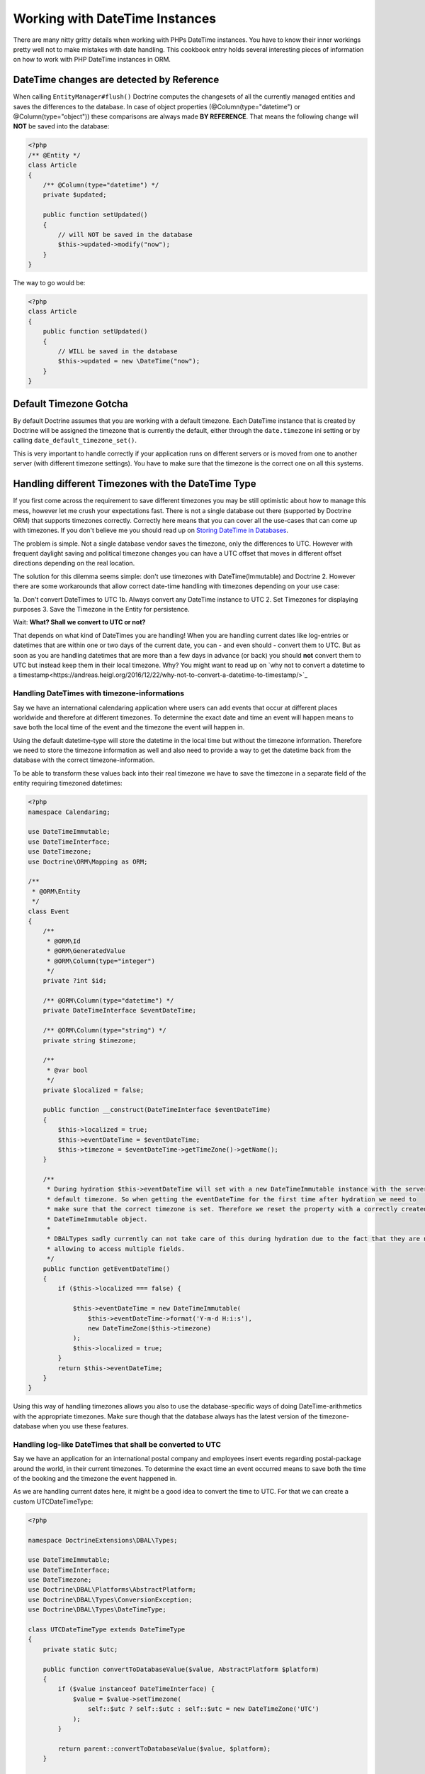 
Working with DateTime Instances
===============================

There are many nitty gritty details when working with PHPs DateTime instances. You have to know their inner
workings pretty well not to make mistakes with date handling. This cookbook entry holds several
interesting pieces of information on how to work with PHP DateTime instances in ORM.

DateTime changes are detected by Reference
~~~~~~~~~~~~~~~~~~~~~~~~~~~~~~~~~~~~~~~~~~

When calling ``EntityManager#flush()`` Doctrine computes the changesets of all the currently managed entities
and saves the differences to the database. In case of object properties (@Column(type="datetime") or @Column(type="object"))
these comparisons are always made **BY REFERENCE**. That means the following change will **NOT** be saved into the database:

.. code-block:: php

    <?php
    /** @Entity */
    class Article
    {
        /** @Column(type="datetime") */
        private $updated;

        public function setUpdated()
        {
            // will NOT be saved in the database
            $this->updated->modify("now");
        }
    }

The way to go would be:

.. code-block:: php

    <?php
    class Article
    {
        public function setUpdated()
        {
            // WILL be saved in the database
            $this->updated = new \DateTime("now");
        }
    }

Default Timezone Gotcha
~~~~~~~~~~~~~~~~~~~~~~~

By default Doctrine assumes that you are working with a default timezone. Each DateTime instance that
is created by Doctrine will be assigned the timezone that is currently the default, either through
the ``date.timezone`` ini setting or by calling ``date_default_timezone_set()``.

This is very important to handle correctly if your application runs on different servers or is moved from one to another server
(with different timezone settings). You have to make sure that the timezone is the correct one
on all this systems.

Handling different Timezones with the DateTime Type
~~~~~~~~~~~~~~~~~~~~~~~~~~~~~~~~~~~~~~~~~~~~~~~~~~~

If you first come across the requirement to save different timezones you may be still optimistic about how
to manage this mess,
however let me crush your expectations fast. There is not a single database out there (supported by Doctrine ORM)
that supports timezones correctly. Correctly here means that you can cover all the use-cases that
can come up with timezones. If you don't believe me you should read up on `Storing DateTime
in Databases <https://derickrethans.nl/storing-date-time-in-database.html>`_.

The problem is simple. Not a single database vendor saves the timezone, only the differences to UTC.
However with frequent daylight saving and political timezone changes you can have a UTC offset that moves
in different offset directions depending on the real location.

The solution for this dilemma seems simple: don't use timezones with DateTime(Immutable) and Doctrine 2. However there are some
workarounds that allow correct date-time handling with timezones depending on your use case:

1a. Don't convert DateTimes to UTC
1b. Always convert any DateTime instance to UTC
2. Set Timezones for displaying purposes
3. Save the Timezone in the Entity for persistence.

Wait: **What? Shall we convert to UTC or not?**

That depends on what kind of DateTimes you are handling! When you are handling current dates like log-entries or
datetimes that are within one or two days of the current date, you can - and even should - convert them to UTC.
But as soon as you are handling datetimes that are more than a few days in advance (or back) you should **not**
convert them to UTC but instead keep them in their local timezone. Why? You might want to read up on
`why not to convert a datetime to a timestamp<https://andreas.heigl.org/2016/12/22/why-not-to-convert-a-datetime-to-timestamp/>`_

Handling DateTimes with timezone-informations
_____________________________________________

Say we have an international calendaring application where users can add events that occur at different places
worldwide and therefore at different timezones. To determine the exact date and time an event will happen means to save
both the local time of the event and the timezone the event will happen in.

Using the default datetime-type will store the datetime in the local time but without the timezone information.
Therefore we need to store the timezone information as well and also need to provide a way to get the datetime
back from the database with the correct timezone-information.

To be able to transform these values back into their real timezone we have to save the timezone in a separate
field of the entity requiring timezoned datetimes:

.. code-block:: php

    <?php
    namespace Calendaring;

    use DateTimeImmutable;
    use DateTimeInterface;
    use DateTimezone;
    use Doctrine\ORM\Mapping as ORM;

    /**
     * @ORM\Entity
     */
    class Event
    {
        /**
         * @ORM\Id
         * @ORM\GeneratedValue
         * @ORM\Column(type="integer")
         */
        private ?int $id;

        /** @ORM\Column(type="datetime") */
        private DateTimeInterface $eventDateTime;

        /** @ORM\Column(type="string") */
        private string $timezone;

        /**
         * @var bool
         */
        private $localized = false;

        public function __construct(DateTimeInterface $eventDateTime)
        {
            $this->localized = true;
            $this->eventDateTime = $eventDateTime;
            $this->timezone = $eventDateTime->getTimeZone()->getName();
        }

        /**
         * During hydration $this->eventDateTime will set with a new DateTimeImmutable instance with the servers
         * default timezone. So when getting the eventDateTime for the first time after hydration we need to
         * make sure that the correct timezone is set. Therefore we reset the property with a correctly created
         * DateTimeImmutable object.
         *
         * DBALTypes sadly currently can not take care of this during hydration due to the fact that they are not
         * allowing to access multiple fields.
         */
        public function getEventDateTime()
        {
            if ($this->localized === false) {

                $this->eventDateTime = new DateTimeImmutable(
                    $this->eventDateTime->format('Y-m-d H:i:s'),
                    new DateTimeZone($this->timezone)
                );
                $this->localized = true;
            }
            return $this->eventDateTime;
        }
    }

Using this way of handling timezones allows you also to use the database-specific ways of
doing DateTime-arithmetics with the appropriate timezones. Make sure though that the database
always has the latest version of the timezone-database when you use these features.

Handling log-like DateTimes that shall be converted to UTC
__________________________________________________________

Say we have an application for an international postal company and employees insert events regarding postal-package
around the world, in their current timezones. To determine the exact time an event occurred means to save both
the time of the booking and the timezone the event happened in.

As we are handling current dates here, it might be a good idea to convert the time to UTC. For that we can create a
custom UTCDateTimeType:

.. code-block:: php

    <?php

    namespace DoctrineExtensions\DBAL\Types;

    use DateTimeImmutable;
    use DateTimeInterface;
    use DateTimezone;
    use Doctrine\DBAL\Platforms\AbstractPlatform;
    use Doctrine\DBAL\Types\ConversionException;
    use Doctrine\DBAL\Types\DateTimeType;

    class UTCDateTimeType extends DateTimeType
    {
        private static $utc;

        public function convertToDatabaseValue($value, AbstractPlatform $platform)
        {
            if ($value instanceof DateTimeInterface) {
                $value = $value->setTimezone(
                    self::$utc ? self::$utc : self::$utc = new DateTimeZone('UTC')
                );
            }

            return parent::convertToDatabaseValue($value, $platform);
        }

        public function convertToPHPValue($value, AbstractPlatform $platform)
        {
            if (null === $value || $value instanceof DateTimeImmutable) {
                return $value;
            }

            $converted = DateTimeImmutable::createFromFormat(
                $platform->getDateTimeFormatString(),
                $value,
                self::$utc ? self::$utc : self::$utc = new DateTimeZone('UTC')
            );

            if (! $converted) {
                throw ConversionException::conversionFailedFormat(
                    $value,
                    $this->getName(),
                    $platform->getDateTimeFormatString()
                );
            }

            return $converted;
        }
    }

This database type makes sure that every DateTime instance is always saved in UTC, relative
to the current timezone that the passed DateTime instance has.

To actually use this new type instead of the default ``datetime`` type, you need to run following
code before bootstrapping the ORM:

.. code-block:: php

    <?php

    use Doctrine\DBAL\Types\Type;
    use DoctrineExtensions\DBAL\Types\UTCDateTimeType;

    Type::overrideType('datetime', UTCDateTimeType::class);
    Type::overrideType('datetimetz', UTCDateTimeType::class);

These snippets makes use of the previously discussed "changeset by reference only" property of
objects. That means a new DateTime will only be used during updating if the reference
changes between retrieval and flush operation. This means we can easily go and modify
the instance by setting the previous local timezone.
